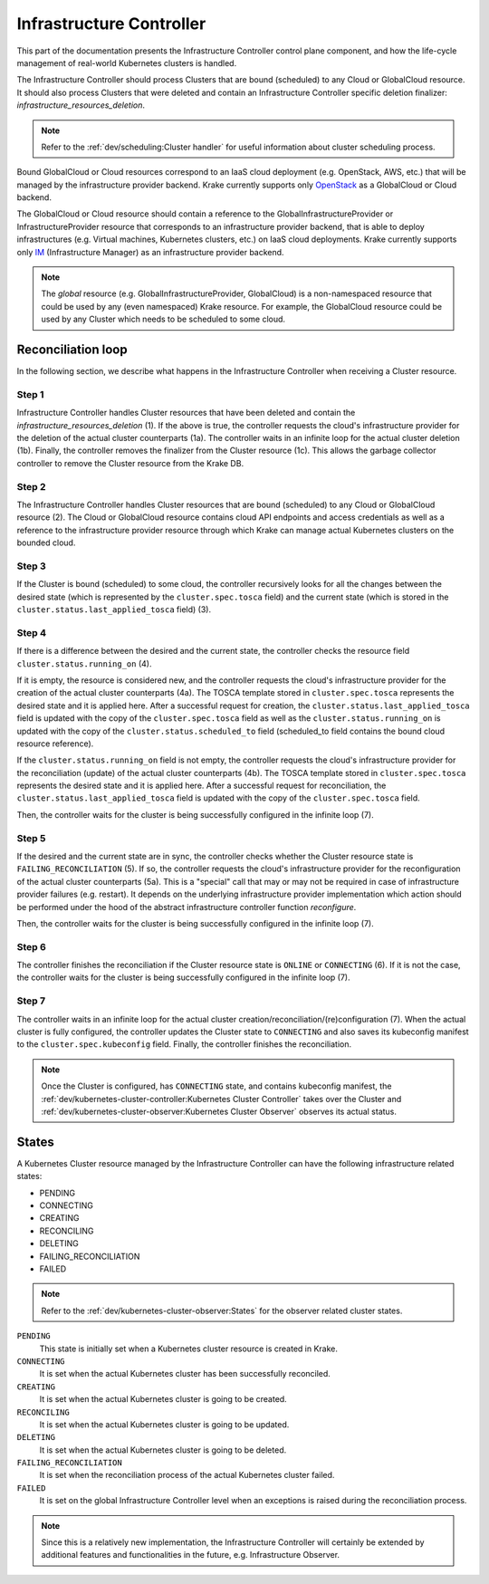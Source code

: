 =========================
Infrastructure Controller
=========================

This part of the documentation presents the Infrastructure Controller control plane component, and
how the life-cycle management of real-world Kubernetes clusters is handled.

The Infrastructure Controller should process Clusters that are bound (scheduled) to
any Cloud or GlobalCloud resource. It should also process Clusters that were deleted and contain
an Infrastructure Controller specific deletion finalizer: `infrastructure_resources_deletion`.

.. note::

    Refer to the :ref:`dev/scheduling:Cluster handler` for useful information about cluster scheduling process.


Bound GlobalCloud or Cloud resources correspond to an IaaS cloud deployment
(e.g. OpenStack, AWS, etc.) that will be managed by the infrastructure provider backend.
Krake currently supports only OpenStack_ as a GlobalCloud or Cloud backend.

The GlobalCloud or Cloud resource should contain a reference to the GlobalInfrastructureProvider or
InfrastructureProvider resource that corresponds to an infrastructure provider backend, that is able
to deploy infrastructures (e.g. Virtual machines, Kubernetes clusters, etc.) on IaaS cloud deployments.
Krake currently supports only IM_ (Infrastructure Manager) as an infrastructure provider backend.

.. note::

    The `global` resource (e.g. GlobalInfrastructureProvider, GlobalCloud) is a
    non-namespaced resource that could be used by any (even namespaced) Krake
    resource. For example, the GlobalCloud resource could be used by any Cluster
    which needs to be scheduled to some cloud.


Reconciliation loop
===================

In the following section, we describe what happens in the Infrastructure Controller
when receiving a Cluster resource.

.. figure:: /img/infrastructure_controller_reconciliation_example.png


Step 1
------

Infrastructure Controller handles Cluster resources that have been deleted and contain
the  `infrastructure_resources_deletion` (1).
If the above is true, the controller requests the cloud's infrastructure provider for the deletion of the actual
cluster counterparts (1a). The controller waits in an infinite loop for the actual cluster
deletion (1b). Finally, the controller removes the finalizer from the Cluster resource (1c).
This allows the garbage collector controller to remove the Cluster resource from the Krake DB.


Step 2
------

The Infrastructure Controller handles Cluster resources that are bound (scheduled) to
any Cloud or GlobalCloud resource (2). The Cloud or GlobalCloud resource contains cloud API
endpoints and access credentials as well as a reference to the infrastructure provider
resource through which Krake can manage actual Kubernetes clusters on the bounded cloud.


Step 3
------

If the Cluster is bound (scheduled) to some cloud, the controller recursively looks for
all the changes between the desired state (which is represented by the ``cluster.spec.tosca``
field) and the current state (which is stored in the ``cluster.status.last_applied_tosca``
field) (3).


Step 4
------

If there is a difference between the desired and the current state, the controller checks
the resource field ``cluster.status.running_on`` (4).

If it is empty, the resource is considered new, and the controller requests the cloud's
infrastructure provider for the creation of the actual cluster counterparts (4a).
The TOSCA template stored in ``cluster.spec.tosca`` represents the desired state and it is applied here.
After a successful request for creation, the ``cluster.status.last_applied_tosca`` field is updated
with the copy of the ``cluster.spec.tosca`` field as well as the ``cluster.status.running_on`` is
updated with the copy of the ``cluster.status.scheduled_to`` field (scheduled_to field contains
the bound cloud resource reference).

If the ``cluster.status.running_on`` field is not empty, the controller requests the cloud's
infrastructure provider for the reconciliation (update) of the actual cluster counterparts (4b).
The TOSCA template stored in ``cluster.spec.tosca`` represents the desired state and it is applied here.
After a successful request for reconciliation, the ``cluster.status.last_applied_tosca`` field is updated
with the copy of the ``cluster.spec.tosca`` field.

Then, the controller waits for the cluster is being successfully configured in the infinite loop (7).


Step 5
------

If the desired and the current state are in sync, the controller checks whether the Cluster resource state
is ``FAILING_RECONCILIATION`` (5). If so, the controller requests the cloud's infrastructure provider
for the reconfiguration of the actual cluster counterparts (5a). This is a "special" call that may or may not be
required in case of infrastructure provider failures (e.g. restart). It depends on the underlying infrastructure
provider implementation which action should be performed under the hood of the abstract infrastructure
controller function `reconfigure`.

Then, the controller waits for the cluster is being successfully configured in the infinite loop (7).


Step 6
------

The controller finishes the reconciliation if the Cluster resource state is ``ONLINE`` or ``CONNECTING`` (6). If it is not the case,
the controller waits for the cluster is being successfully configured in the infinite loop (7).


Step 7
------

The controller waits in an infinite loop for the actual cluster creation/reconciliation/(re)configuration (7).
When the actual cluster is fully configured, the controller updates the Cluster state to
``CONNECTING`` and also saves its kubeconfig manifest to the ``cluster.spec.kubeconfig`` field.
Finally, the controller finishes the reconciliation.


.. note::

    Once the Cluster is configured, has ``CONNECTING`` state, and contains kubeconfig manifest, the
    :ref:`dev/kubernetes-cluster-controller:Kubernetes Cluster Controller` takes over the Cluster and
    :ref:`dev/kubernetes-cluster-observer:Kubernetes Cluster Observer` observes its actual status.

States
======

A Kubernetes Cluster resource managed by the Infrastructure Controller can have
the following infrastructure related states:

- PENDING
- CONNECTING
- CREATING
- RECONCILING
- DELETING
- FAILING_RECONCILIATION
- FAILED

.. note::

    Refer to the :ref:`dev/kubernetes-cluster-observer:States` for the observer related cluster states.

``PENDING``
    This state is initially set when a Kubernetes cluster resource is created in Krake.

``CONNECTING``
    It is set when the actual Kubernetes cluster has been successfully reconciled.

``CREATING``
    It is set when the actual Kubernetes cluster is going to be created.

``RECONCILING``
    It is set when the actual Kubernetes cluster is going to be updated.

``DELETING``
    It is set when the actual Kubernetes cluster is going to be deleted.

``FAILING_RECONCILIATION``
    It is set when the reconciliation process of the actual Kubernetes cluster failed.

``FAILED``
    It is set on the global Infrastructure Controller level when an exceptions is raised during the reconciliation process.

.. note::

    Since this is a relatively new implementation, the Infrastructure Controller
    will certainly be extended by additional features and functionalities
    in the future, e.g. Infrastructure Observer.


.. _IM: https://github.com/grycap/im
.. _OpenStack: https://www.openstack.org/
